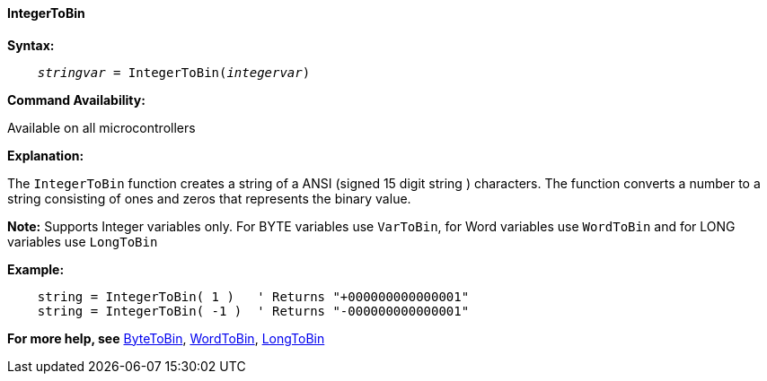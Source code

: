 ==== IntegerToBin

*Syntax:*
[subs="quotes"]
----
    __stringvar__ = IntegerToBin(__integervar__)
----

*Command Availability:*

Available on all microcontrollers

*Explanation:*

The `IntegerToBin` function creates a string of a ANSI (signed 15 digit string ) characters.
The function converts a number to a string consisting of ones and zeros that represents the binary value.

*Note:*
Supports Integer variables only.  For BYTE variables use `VarToBin`, for Word variables use `WordToBin` and for LONG variables use `LongToBin`

*Example:*
----
    string = IntegerToBin( 1 )   ' Returns "+000000000000001"
    string = IntegerToBin( -1 )  ' Returns "-000000000000001"

----
*For more help, see* <<_bytetobin,ByteToBin>>, <<_wordtobin,WordToBin>>, <<_longtobin,LongToBin>>
